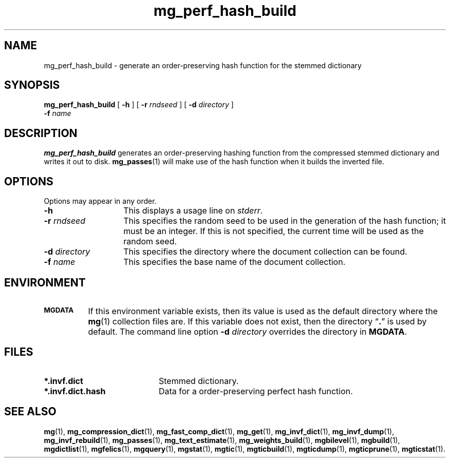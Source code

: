 .\"------------------------------------------------------------
.\" Id - set Rv,revision, and Dt, Date using rcs-Id tag.
.de Id
.ds Rv \\$3
.ds Dt \\$4
..
.Id $Id: mg_perf_hash_build.1 16583 2008-07-29 10:20:36Z davidb $
.\"------------------------------------------------------------
.TH mg_perf_hash_build 1 \*(Dt CITRI
.SH NAME
mg_perf_hash_build \- generate an order-preserving hash function for the stemmed dictionary
.SH SYNOPSIS
.B mg_perf_hash_build
[
.B \-h
]
[
.BI \-r " rndseed"
]
[
.BI \-d  " directory"
]
.if n .ti +9n
.BI \-f " name"
.SH DESCRIPTION
.B mg_perf_hash_build
generates an order-preserving hashing function from the compressed
stemmed dictionary and writes it out to disk.
.BR mg_passes (1)
will make use of the hash function when it builds the inverted file.
.SH OPTIONS
Options may appear in any order.
.TP "\w'\fB\-d\fP \fIdirectory\fP'u+2n"
.B \-h
This displays a usage line on
.IR stderr .
.TP
.BI \-r " rndseed"
This specifies the random seed to be used in the generation of the
hash function; it must be an integer.  If this is not specified, the
current time will be used as the random seed.
.TP
.BI \-d " directory"
This specifies the directory where the document collection can be found.
.TP
.BI \-f " name"
This specifies the base name of the document collection.
.SH ENVIRONMENT
.TP "\w'\fBMGDATA\fP'u+2n"
.SB MGDATA
If this environment variable exists, then its value is used as the
default directory where the
.BR mg (1)
collection files are.  If this variable does not exist, then the
directory \*(lq\fB.\fP\*(rq is used by default.  The command line
option
.BI \-d " directory"
overrides the directory in
.BR MGDATA .
.SH FILES
.TP 20
.B *.invf.dict
Stemmed dictionary.
.TP
.B *.invf.dict.hash
Data for a order-preserving perfect hash function.
.SH "SEE ALSO"
.na
.BR mg (1),
.BR mg_compression_dict (1),
.BR mg_fast_comp_dict (1),
.BR mg_get (1),
.BR mg_invf_dict (1),
.BR mg_invf_dump (1),
.BR mg_invf_rebuild (1),
.BR mg_passes (1),
.BR mg_text_estimate (1),
.BR mg_weights_build (1),
.BR mgbilevel (1),
.BR mgbuild (1),
.BR mgdictlist (1),
.BR mgfelics (1),
.BR mgquery (1),
.BR mgstat (1),
.BR mgtic (1),
.BR mgticbuild (1),
.BR mgticdump (1),
.BR mgticprune (1),
.BR mgticstat (1).
